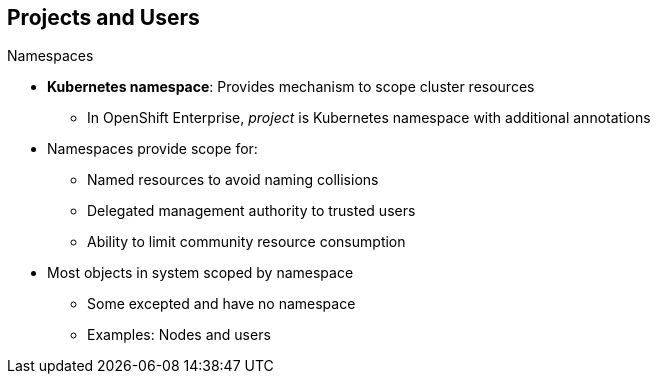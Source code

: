 == Projects and Users
:noaudio:

.Namespaces

* *Kubernetes namespace*: Provides mechanism to scope cluster resources
** In OpenShift Enterprise, _project_ is Kubernetes namespace with additional annotations
* Namespaces provide scope for:
** Named resources to avoid naming collisions
** Delegated management authority to trusted users
** Ability to limit community resource consumption
* Most objects in system scoped by namespace
** Some excepted and have no namespace
** Examples: Nodes and users



ifdef::showscript[]

=== Transcript

A Kubernetes namespace provides a mechanism to scope resources in a cluster.
In OpenShift Enterprise, a project is a Kubernetes namespace with additional annotations.

Namespaces provide a unique scope for named resources to avoid basic naming collisions, delegated management authority to trusted users, and the ability to limit community resource consumption.

Most objects in the system are scoped by namespace, but some are excepted and have no namespace. Examples of excepted objects include nodes and users.

endif::showscript[]



